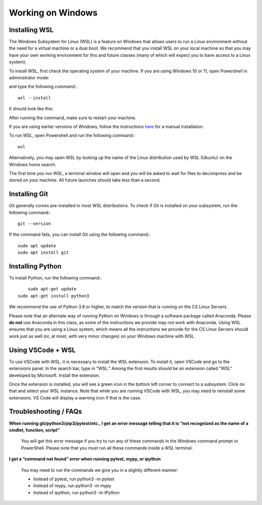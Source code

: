 Working on Windows
==================


Installing WSL
--------------

The Windows Subsystem for Linux (WSL) is a feature on Windows that allows users to run a Linux environment without the need for a virtual machine or a dual boot. We recommend that you install WSL on your local machine so that you may have your own working environment for this and future classes (many of which will expect you to have access to a Linux system).

To install WSL, first check the operating system of your machine. If you are using Windows 10 or 11, open Powershell in administrator mode:

.. image:: img/wsl1.png

and type the following command:::

    wsl --install


It should look like this:

.. image:: img/wsl2.png

After running the command, make sure to restart your machine.

If you are using earlier versions of Windows, follow the instructions `here <https://learn.microsoft.com/en-us/windows/wsl/install-manual>`_ for a manual installation.

To run WSL, open Powershell and run the following command:::

	wsl


Alternatively, you may open WSL by looking up the name of the Linux distribution used by WSL (Ubuntu) on the Windows home search.

.. image:: img/wsl3.png

The first time you run WSL, a terminal window will open and you will be asked to wait for files to decompress and be stored on your machine. All future launches should take less than a second.


Installing Git
--------------

Git generally comes pre-installed in most WSL distributions. To check if Git is installed on your subsystem, run the following command:::

	git --version
	

If the command fails, you can install Git using the following command:::

	sudo apt update
	sudo apt install git


Installing Python
-----------------

To install Python, run the following command:::

	sudo apt-get update
    sudo apt-get install python3


We recommend the use of Python 3.8 or higher, to match the version that is running on the CS Linux Servers.

Please note that an alternate way of running Python on Windows is through a software package called Anaconda. Please **do not** use Anaconda in this class, as some of the instructions we provide may not work with Anaconda. Using WSL ensures that you are using a Linux system, which means all the instructions we provide for the CS Linux Servers should work just as well (or, at most, with very minor changes) on your Windows machine with WSL.


Using VSCode + WSL
------------------

To use VSCode with WSL, it is necessary to install the WSL extension. To install it, open VSCode and go to the extensions panel. In the search bar, type in "WSL." Among the first results should be an extension called "WSL" developed by Microsoft. Install the extension.

.. image:: img/wsl4.png

Once the extension is installed, you will see a green icon in the bottom left corner to connect to a subsystem. Click on that and select your WSL instance. Note that while you are running VSCode with WSL, you may need to reinstall some extensions. VS Code will display a warning icon if that is the case.


.. image:: img/wsl5.png


Troubleshooting / FAQs
----------------------

**When running git/python3/pip3/pytest/etc., I get an error message telling that it is “not recognized as the name of a cmdlet, function, script”**

    You will get this error message if you try to run any of these commands in the Windows command prompt or PowerShell. Please note that you must run all these commands inside a WSL terminal.


**I get a “command not found” error when running pytest, mypy, or ipython**

    You may need to run the commands we give you in a slightly different manner:

    *   Instead of pytest, run python3 -m pytest
    *   Instead of mypy, run python3 -m mypy
    *   Instead of ipython, run python3 -m IPython
    
